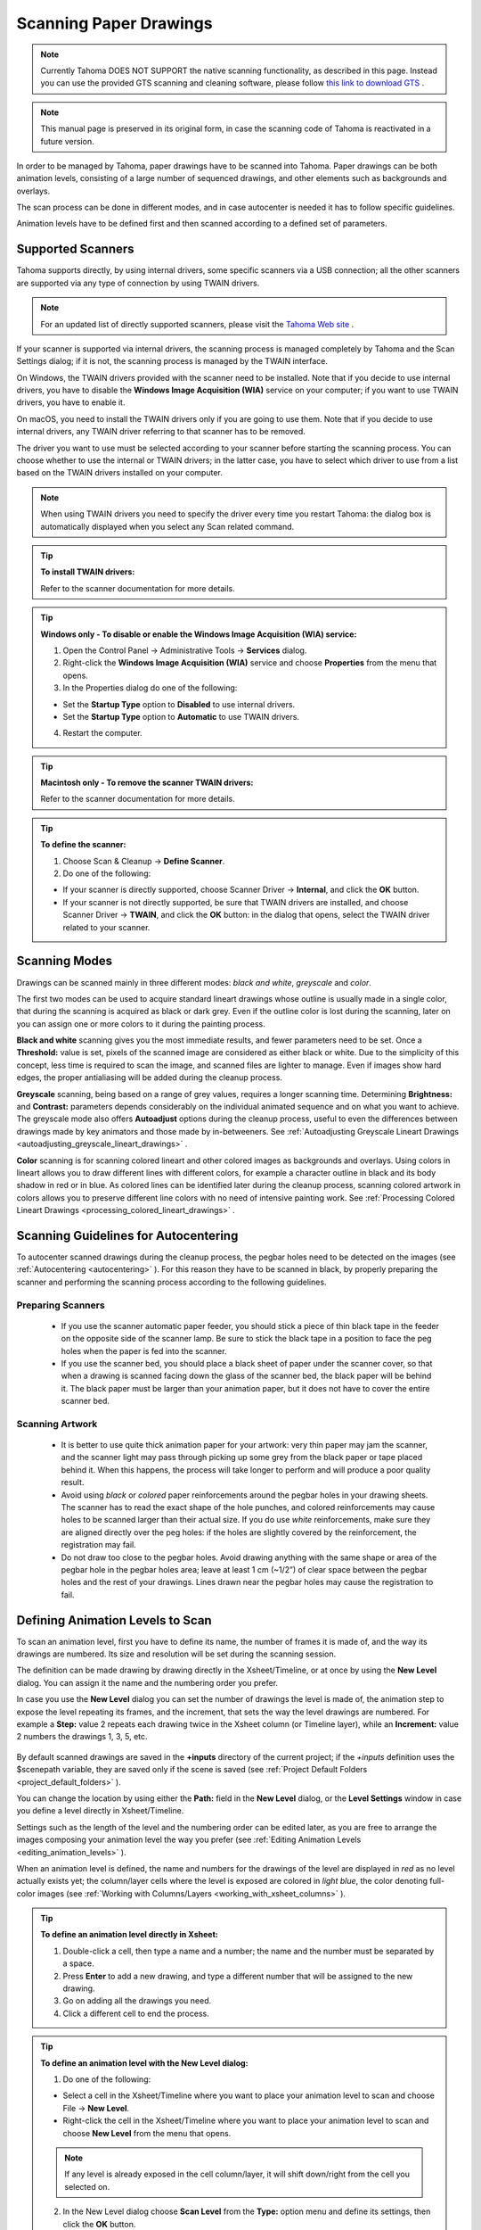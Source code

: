 .. _scanning_paper_drawings:

Scanning Paper Drawings
=======================

.. note:: Currently Tahoma DOES NOT SUPPORT the native scanning functionality, as described in this page. Instead you can use the provided GTS scanning and cleaning software, please follow `this link to download GTS <https://tahoma.github.io/e/download/gts.html>`_ .

.. note:: This manual page is preserved in its original form, in case the scanning code of Tahoma is reactivated in a future version.


In order to be managed by Tahoma, paper drawings have to be scanned into Tahoma. Paper drawings can be both animation levels, consisting of a large number of sequenced drawings, and other elements such as backgrounds and overlays.

The scan process can be done in different modes, and in case autocenter is needed it has to follow specific guidelines. 

Animation levels have to be defined first and then scanned according to a defined set of parameters.


.. _supported_scanners:

Supported Scanners
------------------
Tahoma supports directly, by using internal drivers, some specific scanners via a USB connection; all the other scanners are supported via any type of connection by using TWAIN drivers. 

 |define_scanner|
 
.. note:: For an updated list of directly supported scanners, please visit the `Tahoma Web site <https://tahoma.github.io/e/>`_ .

If your scanner is supported via internal drivers, the scanning process is managed completely by Tahoma and the Scan Settings dialog; if it is not, the scanning process is managed by the TWAIN interface.

On Windows, the TWAIN drivers provided with the scanner need to be installed. Note that if you decide to use internal drivers, you have to disable the **Windows Image Acquisition (WIA)** service on your computer; if you want to use TWAIN drivers, you have to enable it.

On macOS, you need to install the TWAIN drivers only if you are going to use them. Note that if you decide to use internal drivers, any TWAIN driver referring to that scanner has to be removed.

The driver you want to use must be selected according to your scanner before starting the scanning process. You can choose whether to use the internal or TWAIN drivers; in the latter case, you have to select which driver to use from a list based on the TWAIN drivers installed on your computer.

.. note:: When using TWAIN drivers you need to specify the driver every time you restart Tahoma: the dialog box is automatically displayed when you select any Scan related command.

.. tip:: **To install TWAIN drivers:**

    Refer to the scanner documentation for more details.

.. tip:: **Windows only - To disable or enable the Windows Image Acquisition (WIA) service:**

    1. Open the Control Panel  →  Administrative Tools  →  **Services** dialog.

    2. Right-click the **Windows Image Acquisition (WIA)** service and choose **Properties** from the menu that opens.

    3. In the Properties dialog do one of the following:

    - Set the **Startup Type** option to **Disabled** to use internal drivers.

    - Set the **Startup Type** option to **Automatic** to use TWAIN drivers.

    4. Restart the computer.

.. tip:: **Macintosh only - To remove the scanner TWAIN drivers:**

    Refer to the scanner documentation for more details.

.. tip:: **To define the scanner:**

    1. Choose Scan & Cleanup  →  **Define Scanner**.

    2. Do one of the following:

    - If your scanner is directly supported, choose Scanner Driver  →  **Internal**, and click the **OK** button.

    - If your scanner is not directly supported, be sure that TWAIN drivers are installed, and choose Scanner Driver  →  **TWAIN**, and click the **OK** button: in the dialog that opens, select the TWAIN driver related to your scanner.


.. _scanning_modes:

Scanning Modes
--------------
Drawings can be scanned mainly in three different modes: *black and white*, *greyscale* and *color*. 

The first two modes can be used to acquire standard lineart drawings whose outline is usually made in a single color, that during the scanning is acquired as black or dark grey. Even if the outline color is lost during the scanning, later on you can assign one or more colors to it during the painting process.

**Black and white** scanning gives you the most immediate results, and fewer parameters need to be set. Once a **Threshold:** value is set, pixels of the scanned image are considered as either black or white. Due to the simplicity of this concept, less time is required to scan the image, and scanned files are lighter to manage. Even if images show hard edges, the proper antialiasing will be added during the cleanup process.

**Greyscale** scanning, being based on a range of grey values, requires a longer scanning time. Determining **Brightness:** and **Contrast:** parameters depends considerably on the individual animated sequence and on what you want to achieve. The greyscale mode also offers **Autoadjust** options during the cleanup process, useful to even the differences between drawings made by key animators and those made by in-betweeners. See  :ref:`Autoadjusting Greyscale Lineart Drawings <autoadjusting_greyscale_lineart_drawings>`  .

**Color** scanning is for scanning colored lineart and other colored images as backgrounds and overlays. Using colors in lineart allows you to draw different lines with different colors, for example a character outline in black and its body shadow in red or in blue. As colored lines can be identified later during the cleanup process, scanning colored artwork in colors allows you to preserve different line colors with no need of intensive painting work. See  :ref:`Processing Colored Lineart Drawings <processing_colored_lineart_drawings>`  .


.. _scanning_guidelines_for_autocentering:

Scanning Guidelines for Autocentering
-------------------------------------
To autocenter scanned drawings during the cleanup process, the pegbar holes need to be detected on the images (see  :ref:`Autocentering <autocentering>`  ). For this reason they have to be scanned in black, by properly preparing the scanner and performing the scanning process according to the following guidelines.


.. _preparing_scanners:

Preparing Scanners
''''''''''''''''''
    - If you use the scanner automatic paper feeder, you should stick a piece of thin black tape in the feeder on the opposite side of the scanner lamp. Be sure to stick the black tape in a position to face the peg holes when the paper is fed into the scanner. 

    - If you use the scanner bed, you should place a black sheet of paper under the scanner cover, so that when a drawing is scanned facing down the glass of the scanner bed, the black paper will be behind it. The black paper must be larger than your animation paper, but it does not have to cover the entire scanner bed.


.. _scanning_artwork:

Scanning Artwork
''''''''''''''''
    - It is better to use quite thick animation paper for your artwork: very thin paper may jam the scanner, and the scanner light may pass through picking up some grey from the black paper or tape placed behind it. When this happens, the process will take longer to perform and will produce a poor quality result.

    - Avoid using *black* or *colored* paper reinforcements around the pegbar holes in your drawing sheets. The scanner has to read the exact shape of the hole punches, and colored reinforcements may cause holes to be scanned larger than their actual size. If you do use *white* reinforcements, make sure they are aligned directly over the peg holes: if the holes are slightly covered by the reinforcement, the registration may fail.

    - Do not draw too close to the pegbar holes. Avoid drawing anything with the same shape or area of the pegbar hole in the pegbar holes area; leave at least 1 cm (~1/2”) of clear space between the pegbar holes and the rest of your drawings. Lines drawn near the pegbar holes may cause the registration to fail.


.. _defining_animation_levels_to_scan:

Defining Animation Levels to Scan
---------------------------------
To scan an animation level, first you have to define its name, the number of frames it is made of, and the way its drawings are numbered. Its size and resolution will be set during the scanning session.

The definition can be made drawing by drawing directly in the Xsheet/Timeline, or at once by using the **New Level** dialog. You can assign it the name and the numbering order you prefer. 

In case you use the **New Level** dialog you can set the number of drawings the level is made of, the animation step to expose the level repeating its frames, and the increment, that sets the way the level drawings are numbered. For example a **Step:** value 2 repeats each drawing twice in the Xsheet column (or Timeline layer), while an **Increment:** value 2 numbers the drawings 1, 3, 5, etc.

 |new_scan_level|

By default scanned drawings are saved in the **+inputs** directory of the current project; if the *+inputs* definition uses the $scenepath variable, they are saved only if the scene is saved (see  :ref:`Project Default Folders <project_default_folders>`  ). 

You can change the location by using either the **Path:** field in the **New Level** dialog, or the **Level Settings** window in case you define a level directly in Xsheet/Timeline. 

Settings such as the length of the level and the numbering order can be edited later, as you are free to arrange the images composing your animation level the way you prefer (see  :ref:`Editing Animation Levels <editing_animation_levels>`  ).

When an animation level is defined, the name and numbers for the drawings of the level are displayed in *red* as no level actually exists yet; the column/layer cells where the level is exposed are colored in *light blue*, the color denoting full-color images (see  :ref:`Working with Columns/Layers <working_with_xsheet_columns>`  ). 

.. tip:: **To define an animation level directly in Xsheet:**

    1. Double-click a cell, then type a name and a number; the name and the number must be separated by a space.

    2. Press **Enter** to add a new drawing, and type a different number that will be assigned to the new drawing. 

    3. Go on adding all the drawings you need.

    4. Click a different cell to end the process.

.. tip:: **To define an animation level with the New Level dialog:**

    1. Do one of the following:

    - Select a cell in the Xsheet/Timeline where you want to place your animation level to scan and choose File  →  **New Level**.

    - Right-click the cell in the Xsheet/Timeline where you want to place your animation level to scan and choose **New Level** from the menu that opens.

    .. note:: If any level is already exposed in the cell column/layer, it will shift down/right from the cell you selected on.

    2. In the New Level dialog choose **Scan Level** from the **Type:** option menu and define its settings, then click the **OK** button.

.. tip:: **To define the saving location for the level to be scanned:**

    Do one of the following:

    - If you are using the **New Level** dialog, type in the **Path:** field, or use the browser button, to set the path for the saving location.

    - If you are defining the level directly in Xsheet/Timeline, right-click the level cells and select **Level Settings** from the menu that opens. In the Level Settings window, type in the **Path:** field, or use the browser button, to set the path for the saving location.

.. note:: If in the browser you choose any project default folder, in the **Path:** field the full path will be replace by the related default folder alias (see  :ref:`Project Default Folders <project_default_folders>`  ).


.. _scanning_drawings:

Scanning Drawings
-----------------
According to the driver you are using, internal or TWAIN, the scanning process will be controlled either by the Scan Settings dialog or the TWAIN interface.

 |scan_settings|

The Scan Settings dialog allows you to define the following:

- **Paper Format** sets the size for the drawings to be scanned. The option menu contains a list of already defined formats.

- **Reverse Order** makes the scanning process in a reverse order, starting from the last selected frame to the first one. 

- **Paper Feeder** lets the scanner use the automatic document feeder, in case the scanner has one, to scan all the selected drawings without having to insert one image at a time into the scanner.

- **Mode** is for setting the scanning mode among: **Black and White**, **Greyscale** and **Color**. 

The TWAIN interface is related to the scanner you are using and will be available only when the TWAIN drivers, provided with the scanner, are installed on your computer. Refer to the scanner documentation for more details.

.. note:: The Scan Settings dialog can be used in combination with the TWAIN interface settings to set the Reverse Order option.

The settings, either defined in the Scan Settings dialog or in the TWAIN interface, will be used to scan the drawings selected in the Xsheet/Timeline. In case you select several drawings, and you are using the scanner paper feeder, all the drawings to be scanned will be taken from the feeder; if you are not using the paper feeder, you will be prompted to replace the drawing on the scanner bed, before scanning the following drawing.

You can also select non-consecutive drawings and drawings from different animation levels. Levels will be scanned starting from the first selected column/layer. Only exposed drawings will be scanned according the level numbering order, regardless of the way the animation level is exposed in one or several Xsheet columns (or Timeline layers). The opposite order will be followed if the **Reverse Order** option is on.

As soon as a drawing is scanned, it is saved and its name and number displayed in the Xsheet/Timeline turn black, as the level now has physical drawings saved on disk. 

Images are saved as compressed TIF files with a progressive four-digits number written between the file name and the file extension, e.g. ``animation.0001.tif`` , ``animation.0002.tif`` , etc. They are displayed in the Tahoma browser with a double dot before the file extension, e.g. ``animation..tif`` .

If you need to scan again an animation level, or a part of it, select the relevant drawings and scan them again. Drawings can be also inserted by editing the level sequence (see  :ref:`Renumbering and Adding Frames in a Level <renumbering_and_adding_frames_in_a_level>`  ).

.. tip:: **To scan an animation level:**

    1. In the Xsheet/Timeline, select the drawings you want to scan. 

    2. Choose Scan & Cleanup  →  **Scan Settings...** and use the dialog to control scan options. 

    3. Do one of the following:

    - If you are using the internal drivers, choose Scan & Cleanup  →  **Scan**: the selected drawings will be scanned and automatically saved.

    - If you are using the TWAIN drivers, choose Scan & Cleanup  →  **Scan**, and guide the scanning process by using the TWAIN interface that opens: the selected drawings will be scanned and automatically saved.

    4. In case you selected several drawings, do one of the following:

    - If you are using the scanner paper feeder, wait for all of the drawings to be scanned.

    - If you are not using the paper feeder, you will be prompted to replace the drawing on the scanner bed, before scanning the following drawing.

.. note:: After a drawing is scanned, or several drawings are scanned at once by using the paper feeder, in some TWAIN interfaces you may need to use a specific command (such as **Back to Application**) to return to Tahoma before proceeding with the next scanning session. Refer to the scanner documentation for more details.


.. _setting_the_cropbox:

Setting the Cropbox
'''''''''''''''''''
When using directly supported scanners it is possible to define a *cropbox* smaller than the paper format to optimize the scanning process. When the *cropbox* is set the final scanned image will be the size of the selected paper format, but only the area defined by the *cropbox* is actually scanned, thus speeding up the scanning operations.

Once defined the cropbox will be used for any scanning performed for the scene. 

.. note:: The cropbox size information is not saved along with the scene file; it is also automatically reset when working on a new scene.

.. tip:: **To define the scanning cropbox:**

    1. Choose Scan & Cleanup  →  **Set Cropbox**: the drawing currently placed in the scanner is scanned and the cropbox is displayed in *red*. 

    2. Use the handles along the cropbox to set its size, and click and drag anywhere to change its position.

.. note:: The cropbox default size is the same as the size of the scanned image.

.. note:: The cropbox cannot be moved outside the area of the scanned image.

.. tip:: **To use the defined cropbox when scanning:**

    Scan drawings after defining the cropbox size (see above ).

.. tip:: **To dismiss the scanning cropbox visualization:**

    Choose Scan & Cleanup  →  **Set Cropbox**.

.. tip:: **To reset the scanning cropbox:**

    Choose Scan & Cleanup  →  **Reset Cropbox**.



.. |define_scanner| image:: /_static/scanning_paper_drawings/define_scanner.png
.. |new_scan_level| image:: /_static/scanning_paper_drawings/new_scan_level.png
.. |scan_settings| image:: /_static/scanning_paper_drawings/scan_settings.png


.. |define_scanner_es| image:: /_static/scanning_paper_drawings/es/define_scanner.png
.. |new_scan_level_es| image:: /_static/scanning_paper_drawings/es/new_scan_level.png
.. |scan_settings_es| image:: /_static/scanning_paper_drawings/es/scan_settings.png


